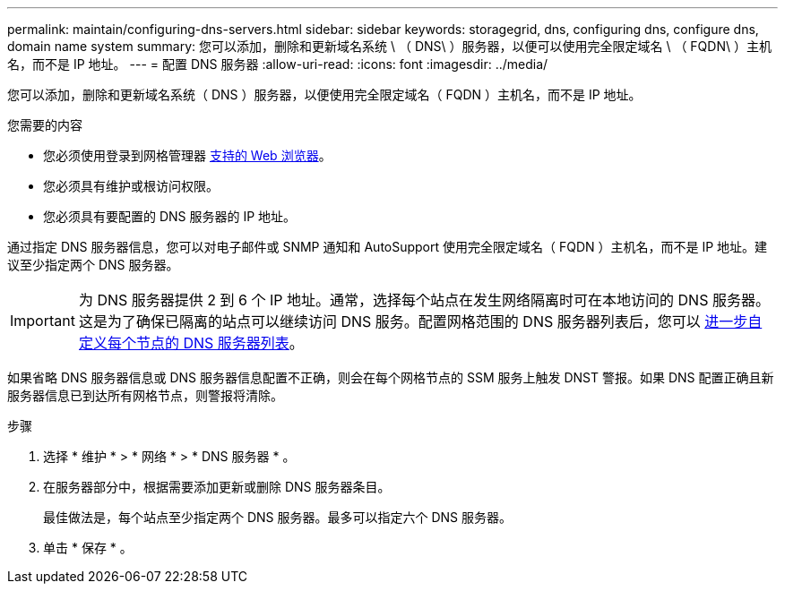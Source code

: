 ---
permalink: maintain/configuring-dns-servers.html 
sidebar: sidebar 
keywords: storagegrid, dns, configuring dns, configure dns, domain name system 
summary: 您可以添加，删除和更新域名系统 \ （ DNS\ ）服务器，以便可以使用完全限定域名 \ （ FQDN\ ）主机名，而不是 IP 地址。 
---
= 配置 DNS 服务器
:allow-uri-read: 
:icons: font
:imagesdir: ../media/


[role="lead"]
您可以添加，删除和更新域名系统（ DNS ）服务器，以便使用完全限定域名（ FQDN ）主机名，而不是 IP 地址。

.您需要的内容
* 您必须使用登录到网格管理器 xref:../admin/web-browser-requirements.adoc[支持的 Web 浏览器]。
* 您必须具有维护或根访问权限。
* 您必须具有要配置的 DNS 服务器的 IP 地址。


通过指定 DNS 服务器信息，您可以对电子邮件或 SNMP 通知和 AutoSupport 使用完全限定域名（ FQDN ）主机名，而不是 IP 地址。建议至少指定两个 DNS 服务器。


IMPORTANT: 为 DNS 服务器提供 2 到 6 个 IP 地址。通常，选择每个站点在发生网络隔离时可在本地访问的 DNS 服务器。这是为了确保已隔离的站点可以继续访问 DNS 服务。配置网格范围的 DNS 服务器列表后，您可以 xref:modifying-dns-configuration-for-single-grid-node.adoc[进一步自定义每个节点的 DNS 服务器列表]。

如果省略 DNS 服务器信息或 DNS 服务器信息配置不正确，则会在每个网格节点的 SSM 服务上触发 DNST 警报。如果 DNS 配置正确且新服务器信息已到达所有网格节点，则警报将清除。

.步骤
. 选择 * 维护 * > * 网络 * > * DNS 服务器 * 。
. 在服务器部分中，根据需要添加更新或删除 DNS 服务器条目。
+
最佳做法是，每个站点至少指定两个 DNS 服务器。最多可以指定六个 DNS 服务器。

. 单击 * 保存 * 。

